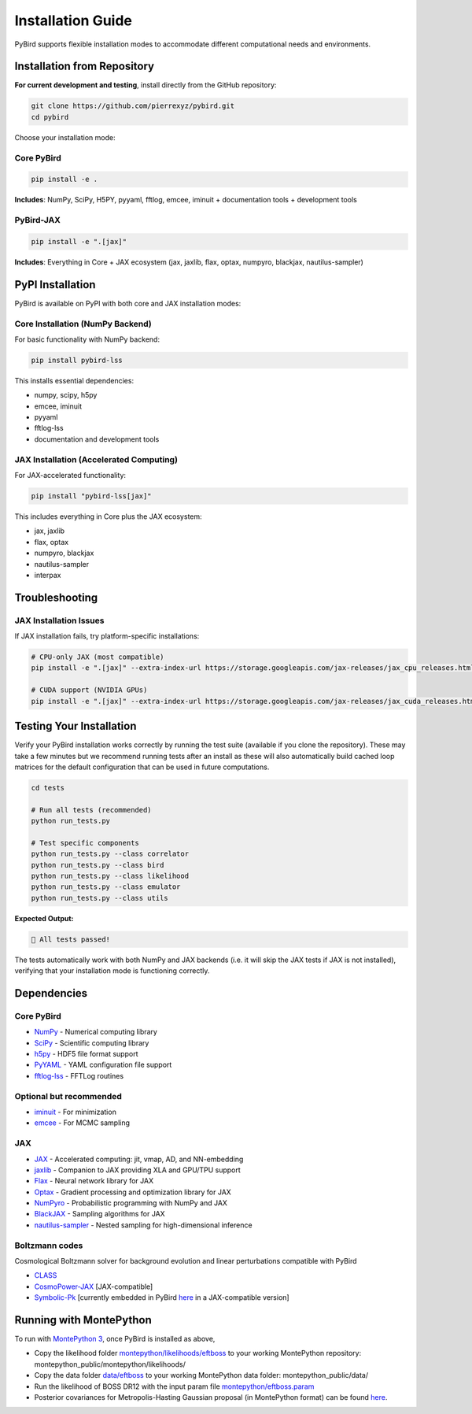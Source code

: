 Installation Guide
==================

PyBird supports flexible installation modes to accommodate different computational needs and environments.

Installation from Repository
---------------------------------------------------

**For current development and testing**, install directly from the GitHub repository:

.. code-block:: bash

   git clone https://github.com/pierrexyz/pybird.git
   cd pybird

Choose your installation mode:

Core PyBird
~~~~~~~~~~~~~~~~~~~~~~~~~~~~~~~~~~~

.. code-block:: bash

   pip install -e .

**Includes**: NumPy, SciPy, H5PY, pyyaml, fftlog, emcee, iminuit + documentation tools + development tools  


PyBird-JAX
~~~~~~~~~~~~~~~~~~~~~~~~~~~~~~~~~~~~~~~~~~~~~

.. code-block:: bash

   pip install -e ".[jax]"

**Includes**: Everything in Core + JAX ecosystem (jax, jaxlib, flax, optax, numpyro, blackjax, nautilus-sampler)

PyPI Installation
----------------------------------

PyBird is available on PyPI with both core and JAX installation modes:

Core Installation (NumPy Backend)
~~~~~~~~~~~~~~~~~~~~~~~~~~~~~~~~~~

For basic functionality with NumPy backend:

.. code-block:: bash

   pip install pybird-lss

This installs essential dependencies:

* numpy, scipy, h5py
* emcee, iminuit  
* pyyaml
* fftlog-lss
* documentation and development tools

JAX Installation (Accelerated Computing)
~~~~~~~~~~~~~~~~~~~~~~~~~~~~~~~~~~~~~~~~~~

For JAX-accelerated functionality:

.. code-block:: bash

   pip install "pybird-lss[jax]"

This includes everything in Core plus the JAX ecosystem:

* jax, jaxlib
* flax, optax
* numpyro, blackjax
* nautilus-sampler
* interpax


Troubleshooting
---------------

JAX Installation Issues
~~~~~~~~~~~~~~~~~~~~~~~

If JAX installation fails, try platform-specific installations:

.. code-block:: bash

   # CPU-only JAX (most compatible)
   pip install -e ".[jax]" --extra-index-url https://storage.googleapis.com/jax-releases/jax_cpu_releases.html

   # CUDA support (NVIDIA GPUs)
   pip install -e ".[jax]" --extra-index-url https://storage.googleapis.com/jax-releases/jax_cuda_releases.html

Testing Your Installation
--------------------------

Verify your PyBird installation works correctly by running the test suite (available if you clone the repository). These may take a few minutes but we recommend running tests after an install as these will also automatically build cached loop matrices for the default configuration that can be used in future computations.

.. code-block:: bash

   cd tests
   
   # Run all tests (recommended)
   python run_tests.py 
      
   # Test specific components
   python run_tests.py --class correlator
   python run_tests.py --class bird
   python run_tests.py --class likelihood
   python run_tests.py --class emulator
   python run_tests.py --class utils


**Expected Output:**

.. code-block:: text

   🎉 All tests passed!

The tests automatically work with both NumPy and JAX backends (i.e. it will skip the JAX tests if JAX is not installed), verifying that your installation mode is functioning correctly.


Dependencies
------------

Core PyBird
~~~~~~~~~~~~~~~~~~~~~~
* `NumPy <https://numpy.org/>`_ - Numerical computing library  
* `SciPy <https://scipy.org/>`_ - Scientific computing library  
* `h5py <https://www.h5py.org/>`_ - HDF5 file format support  
* `PyYAML <https://pyyaml.org/>`_ - YAML configuration file support  
* `fftlog-lss <https://pypi.org/project/fftlog-lss/>`_ - FFTLog routines

Optional but recommended
~~~~~~~~~~~~~~~~~~~~~~~~~~~~~~~

* `iminuit <https://iminuit.readthedocs.io/en/stable/>`_ - For minimization  
* `emcee <https://emcee.readthedocs.io/en/stable/>`_ - For MCMC sampling  

JAX 
~~~~~~~~~~~
* `JAX <https://github.com/google/jax>`_ - Accelerated computing: jit, vmap, AD, and NN-embedding  
* `jaxlib <https://pypi.org/project/jaxlib/>`_ - Companion to JAX providing XLA and GPU/TPU support  
* `Flax <https://github.com/google/flax>`_ - Neural network library for JAX  
* `Optax <https://github.com/deepmind/optax>`_ - Gradient processing and optimization library for JAX  
* `NumPyro <https://num.pyro.ai/en/stable/>`_ - Probabilistic programming with NumPy and JAX  
* `BlackJAX <https://blackjax-devs.github.io/blackjax/>`_ - Sampling algorithms for JAX  
* `nautilus-sampler <https://github.com/Intelligent-Systems-Phystech/nautilus-sampler>`_ - Nested sampling for high-dimensional inference  

Boltzmann codes
~~~~~~~~~~~~~~~~~~~~~~~~
Cosmological Boltzmann solver for background evolution and linear perturbations compatible with PyBird

* `CLASS <http://class-code.net/>`_  
* `CosmoPower-JAX <https://github.com/dpiras/cosmopower-jax>`_ [JAX-compatible]  
* `Symbolic-Pk <https://github.com/DeaglanBartlett/symbolic_pofk>`_ [currently embedded in PyBird `here <https://github.com/pierrexyz/pybird/tree/master/pybird/symbolic.py>`_ in a JAX-compatible version]

Running with MontePython
------------------------

To run with `MontePython 3 <https://github.com/brinckmann/montepython_public>`_, once PyBird is installed as above,  

* Copy the likelihood folder `montepython/likelihoods/eftboss <https://github.com/pierrexyz/pybird/tree/master/montepython/likelihoods/eftboss>`_ to your working MontePython repository: montepython_public/montepython/likelihoods/  
* Copy the data folder `data/eftboss <https://github.com/pierrexyz/pybird/tree/master/data/eftboss>`_ to your working MontePython data folder: montepython_public/data/  
* Run the likelihood of BOSS DR12 with the input param file `montepython/eftboss.param <https://github.com/pierrexyz/pybird/tree/master/montepython/eftboss.param>`_  

* Posterior covariances for Metropolis-Hasting Gaussian proposal (in MontePython format) can be found `here <montepython/chains>`_.  


